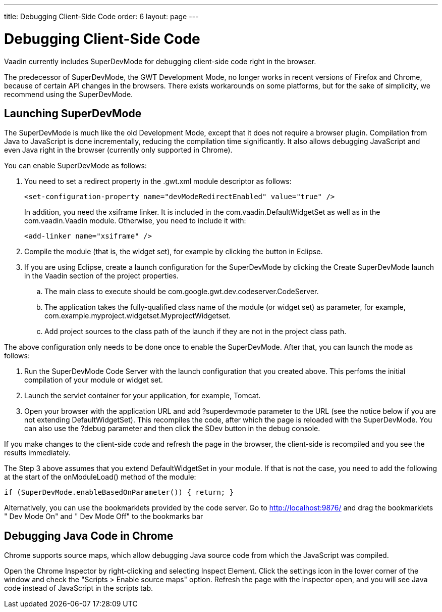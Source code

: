 ---
title: Debugging Client-Side Code
order: 6
layout: page
---

[[clientside.debugging]]
= Debugging Client-Side Code

Vaadin currently includes SuperDevMode for debugging client-side code right in
the browser.

The predecessor of SuperDevMode, the GWT Development Mode, no longer works in
recent versions of Firefox and Chrome, because of certain API changes in the
browsers. There exists workarounds on some platforms, but for the sake of
simplicity, we recommend using the SuperDevMode.

ifdef::web[]
[[clientside.debugging.devmode]]
== Launching Development Mode

The Development Mode launches the application in the browser, compiles the
client-side module (or widget set) when the page is loaded, and allows debugging
the client-side code in Eclipse. You can launch the Development Mode by running
the [classname]#com.google.gwt.dev.DevMode# class. It requires some parameters,
as described later.

The Vaadin Plugin for Eclipse can create a launch configuration for the
Development Mode. In the Vaadin section of project properties, click the
[guibutton]#Create development mode launch# button. This creates a new launch
configuration in the project. You can edit the launch configuration in "Run >
Run Configurations".


----
-noserver -war WebContent/VAADIN/widgetsets com.example.myproject.widgetset.MyWidgetSet -startupUrl http://localhost:8080/myproject -bindAddress 127.0.0.1
----

The parameters are as follows:

[parameter]#-noserver#:: Normally, the Development Mode launches its own Jetty server for hosting the content. If you are developing the application under an IDE that deploys it to a server, such as Eclipse, you can disable the Development Mode server with this option.
[parameter]#-war#:: Specifies path to the location where the JavaScript is to be compiled. When developing a pure client-side module, this could be the [filename]#WebContent# (in Eclipse) or some other folder under it. When compiling widget sets, it must be [filename]#WebContent/VAADIN/widgetsets#.
[parameter]#-startupUrl#:: Specifies the address of the loader page for the application. For server-side Vaadin applications, this should be the path to the Vaadin application servlet, as defined in the deployment. For pure client-side widgets, it should be the page where the application is included.
[parameter]#-bindAddress#:: This is the IP address of the host in which the Development Mode runs. For debugging on the development workstation, it can be just [literal]#++127.0.0.1++#. Setting it as the proper IP address of the host enables remote debugging.


endif::web[]

[[clientside.debugging.superdevmode]]
== Launching SuperDevMode

The SuperDevMode is much like the old Development Mode, except that it does not
require a browser plugin. Compilation from Java to JavaScript is done
incrementally, reducing the compilation time significantly. It also allows
debugging JavaScript and even Java right in the browser (currently only
supported in Chrome).

You can enable SuperDevMode as follows:

. You need to set a redirect property in the [filename]#.gwt.xml# module
descriptor as follows:


+
----
<set-configuration-property name="devModeRedirectEnabled" value="true" />
----
+
In addition, you need the [literal]#++xsiframe++# linker. It is included in the
[classname]#com.vaadin.DefaultWidgetSet# as well as in the
[classname]#com.vaadin.Vaadin# module. Otherwise, you need to include it with:


+
----
<add-linker name="xsiframe" />
----
. Compile the module (that is, the widget set), for example by clicking the button in Eclipse.
. If you are using Eclipse, create a launch configuration for the SuperDevMode by
clicking the [guibutton]#Create SuperDevMode launch# in the [guilabel]#Vaadin#
section of the project properties.

.. The main class to execute should be [classname]#com.google.gwt.dev.codeserver.CodeServer#.
.. The application takes the fully-qualified class name of the module (or widget set) as parameter, for example, [classname]#com.example.myproject.widgetset.MyprojectWidgetset#.
.. Add project sources to the class path of the launch if they are not in the project class path.


The above configuration only needs to be done once to enable the SuperDevMode.
After that, you can launch the mode as follows:

. Run the SuperDevMode Code Server with the launch configuration that you created above. This perfoms the initial compilation of your module or widget set.
. Launch the servlet container for your application, for example, Tomcat.
. Open your browser with the application URL and add [literal]#++?superdevmode++# parameter to the URL (see the notice below if you are not extending [classname]#DefaultWidgetSet#). This recompiles the code, after which the page is reloaded with the SuperDevMode. You can also use the [literal]#++?debug++# parameter and then click the [guibutton]#SDev# button in the debug console.

If you make changes to the client-side code and refresh the page in the browser,
the client-side is recompiled and you see the results immediately.

The Step 3 above assumes that you extend [classname]#DefaultWidgetSet# in your
module. If that is not the case, you need to add the following at the start of
the [methodname]#onModuleLoad()# method of the module:


----
if (SuperDevMode.enableBasedOnParameter()) { return; }
----

Alternatively, you can use the bookmarklets provided by the code server. Go to
http://localhost:9876/ and drag the bookmarklets " [guilabel]#Dev Mode On#" and
" [guilabel]#Dev Mode Off#" to the bookmarks bar


[[clientside.debugging.chrome]]
== Debugging Java Code in Chrome

Chrome supports source maps, which allow debugging Java source code from which
the JavaScript was compiled.

Open the Chrome Inspector by right-clicking and selecting [guilabel]#Inspect
Element#. Click the settings icon in the lower corner of the window and check
the "Scripts > Enable source maps" option. Refresh the page with the Inspector
open, and you will see Java code instead of JavaScript in the scripts tab.




